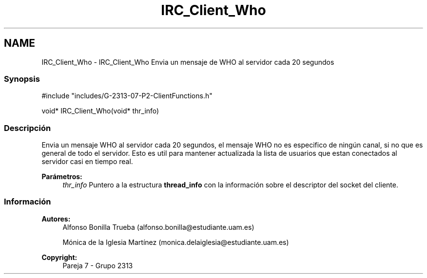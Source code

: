 .TH "IRC_Client_Who" 3 "Lunes, 8 de Mayo de 2017" "Version Versión&nbsp;1.0" "Redes de Comunicaciones 2" \" -*- nroff -*-
.ad l
.nh
.SH NAME
IRC_Client_Who \- IRC_Client_Who 
Envia un mensaje de WHO al servidor cada 20 segundos
.PP
.SS "Synopsis"
.PP
.PP
.nf
#include "includes/G\-2313\-07\-P2\-ClientFunctions\&.h"

void* IRC_Client_Who(void* thr_info)
.fi
.PP
.PP
.SS "Descripción"
.PP
Envia un mensaje WHO al servidor cada 20 segundos, el mensaje WHO no es especifico de ningún canal, si no que es general de todo el servidor\&. Esto es util para mantener actualizada la lista de usuarios que estan conectados al servidor casi en tiempo real\&.
.PP
\fBParámetros:\fP
.RS 4
\fIthr_info\fP Puntero a la estructura \fBthread_info\fP con la información sobre el descriptor del socket del cliente\&.
.RE
.PP
.PP
.PP
.SS "Información"
.PP
\fBAutores:\fP
.RS 4
Alfonso Bonilla Trueba (alfonso.bonilla@estudiante.uam.es) 
.PP
Mónica de la Iglesia Martínez (monica.delaiglesia@estudiante.uam.es) 
.RE
.PP
\fBCopyright:\fP
.RS 4
Pareja 7 - Grupo 2313
.RE
.PP
.PP
 
